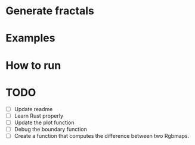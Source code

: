 * Generate fractals

* Examples

* How to run

* TODO 

- [ ] Update readme
- [ ] Learn Rust properly
- [ ] Update the plot function
- [ ] Debug the boundary function
- [ ] Create a function that computes the difference between two Rgbmaps. 

